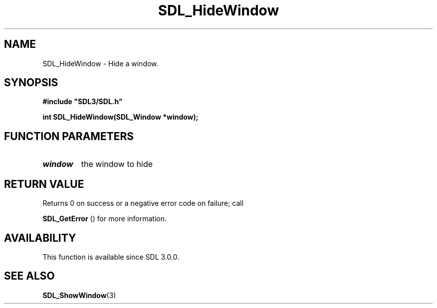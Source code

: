 .\" This manpage content is licensed under Creative Commons
.\"  Attribution 4.0 International (CC BY 4.0)
.\"   https://creativecommons.org/licenses/by/4.0/
.\" This manpage was generated from SDL's wiki page for SDL_HideWindow:
.\"   https://wiki.libsdl.org/SDL_HideWindow
.\" Generated with SDL/build-scripts/wikiheaders.pl
.\"  revision SDL-prerelease-3.0.0-3638-g5e1d9d19a
.\" Please report issues in this manpage's content at:
.\"   https://github.com/libsdl-org/sdlwiki/issues/new
.\" Please report issues in the generation of this manpage from the wiki at:
.\"   https://github.com/libsdl-org/SDL/issues/new?title=Misgenerated%20manpage%20for%20SDL_HideWindow
.\" SDL can be found at https://libsdl.org/
.de URL
\$2 \(laURL: \$1 \(ra\$3
..
.if \n[.g] .mso www.tmac
.TH SDL_HideWindow 3 "SDL 3.0.0" "SDL" "SDL3 FUNCTIONS"
.SH NAME
SDL_HideWindow \- Hide a window\[char46]
.SH SYNOPSIS
.nf
.B #include \(dqSDL3/SDL.h\(dq
.PP
.BI "int SDL_HideWindow(SDL_Window *window);
.fi
.SH FUNCTION PARAMETERS
.TP
.I window
the window to hide
.SH RETURN VALUE
Returns 0 on success or a negative error code on failure; call

.BR SDL_GetError
() for more information\[char46]

.SH AVAILABILITY
This function is available since SDL 3\[char46]0\[char46]0\[char46]

.SH SEE ALSO
.BR SDL_ShowWindow (3)
